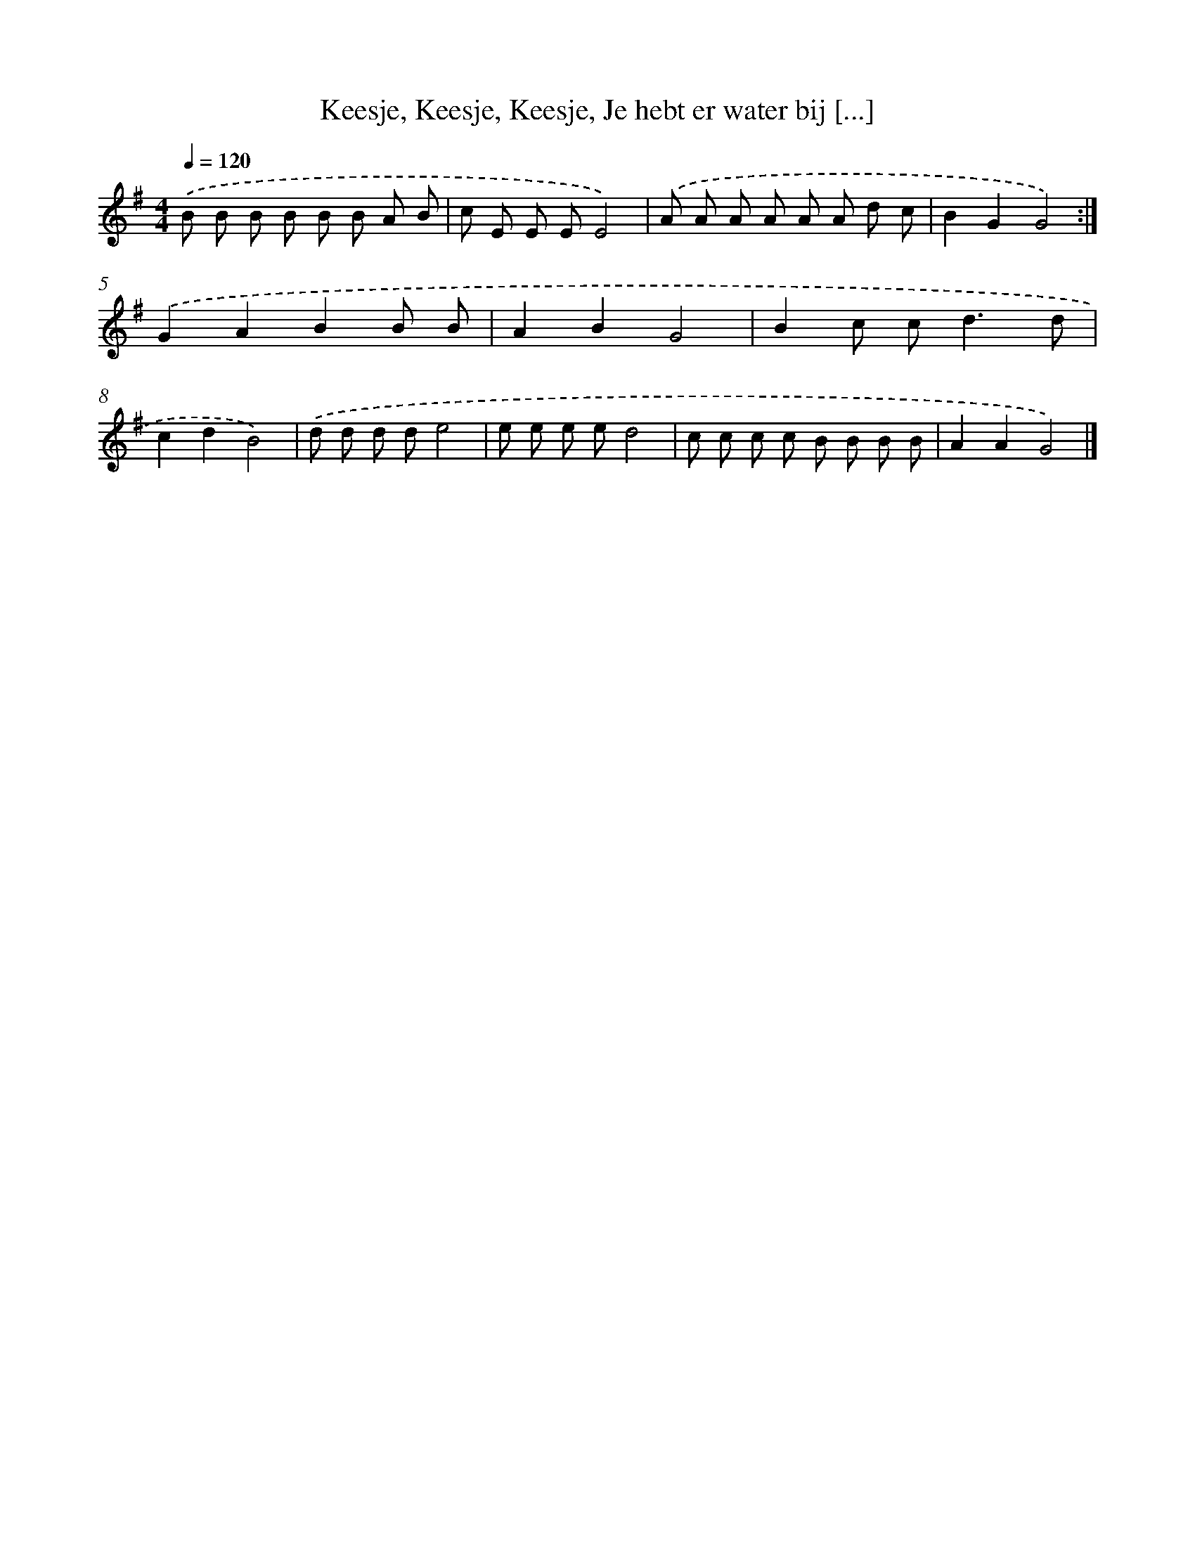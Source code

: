X: 10613
T: Keesje, Keesje, Keesje, Je hebt er water bij [...]
%%abc-version 2.0
%%abcx-abcm2ps-target-version 5.9.1 (29 Sep 2008)
%%abc-creator hum2abc beta
%%abcx-conversion-date 2018/11/01 14:37:07
%%humdrum-veritas 3317675304
%%humdrum-veritas-data 2698590366
%%continueall 1
%%barnumbers 0
L: 1/8
M: 4/4
Q: 1/4=120
K: G clef=treble
.('B B B B B B A B |
c E E EE4) |
.('A A A A A A d c |
B2G2G4) :|]
.('G2A2B2B B |
A2B2G4 |
B2c c2<d2d |
c2d2B4) |
.('d d d de4 |
e e e ed4 |
c c c c B B B B |
A2A2G4) |]
